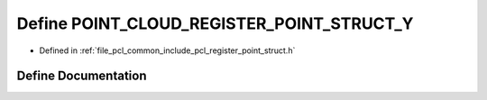 .. _exhale_define_register__point__struct_8h_1aca320908215b56b3c8e57dfffa884c11:

Define POINT_CLOUD_REGISTER_POINT_STRUCT_Y
==========================================

- Defined in :ref:`file_pcl_common_include_pcl_register_point_struct.h`


Define Documentation
--------------------


.. doxygendefine:: POINT_CLOUD_REGISTER_POINT_STRUCT_Y
